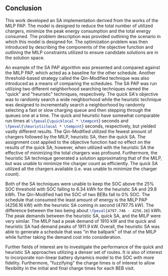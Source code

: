 ** Conclusion
:PROPERTIES:
:custom_id: sec:sa-conclusion
:END:

This work developed an SA implementation derived from the works of the MILP PAP. The model is designed to reduce the
total number of utilized chargers, minimize the peak energy consumption and the total energy consumed. The problem
description was provided outlining the scenario in which this model is designed for. The optimization problem was then
introduced by describing the components of the objective function and outlining the MILP constraints utilized to ensure
candidate solutions are in the solution space.

An example of the SA PAP algorithm was presented and compared against the MILP PAP, which acted as a baseline for the
other schedule. Another threshold-based strategy called the Qin-Modified technique was also introduced as a means of
comparing the schedules. The SA PAP was run utilizing two different neighborhood searching techniques named the "quick"
and "heuristic" techniques, respectively. The quick SA's objective was to randomly search a wide neighborhood while the
heuristic technique was designed to incrementally search a neighborhood by randomly selecting a fast or slow charging
queue and then stepping through the queues one at a time. The quick and heuristic have somewhat comparable run times at
src_latex{\fpeval{\quicklocal * \tempcnt}} seconds and src_latex{\fpeval{\heuristiclocal * \tempcnt}} seconds,
respectively, but yielded vastly different results. The Qin-Modified utilized the fewest amount of chargers followed by
the MILP, heuristic SA, then the quick SA. The assignment cost applied to the objective function had no effect on the
results of the quick SA; however, when utilized with the heuristic SA the effective of minimizing the total chargers was
profound. Furthermore, the heuristic SA technique generated a solution approximating that of the MILP, but was unable to
minimize the charger count as efficiently. The quick SA utilized all the chargers available (i.e. was unable to minimize
the charger count).

Both of the SA techniques were unable to keep the SOC above the 25% SOC threshold with SOC falling to 6.34 kWh for the
heuristic SA and 29.8 kWh. The Qin-Modified had the SOC of two BEBs fall to 0% SOC. The schedule that consumed the least
amount of energy is the MILP PAP (4256.16 kW) with the heuristic SA coming in second (4797.75 kW). The difference
between the two being about src_latex{\fpeval{4797.746 - 4256.16}} kWh. The peak demands between the heuristic SA, quick
SA, and the MILP were very similar. The MILP had a peak demand of 1910 kW and the quick and heuristic SA had demand
peaks of 1911.9 kW. Overall, the heuristic SA was able to generate a schedule that was "in the ballpark" of that of the
MILP while further taking the demand cost into consideration.

Further fields of interest are to investigate the performance of the quick and heuristic SA approaches utilizing a
denser set of routes. It is also of interest to incorporate non-linear battery dynamics model to the SOC with more
fidelity. Furthermore, "fuzzifying" the charge times is of interest to allow flexibility in the initial and final charge
times for each BEB visit.
